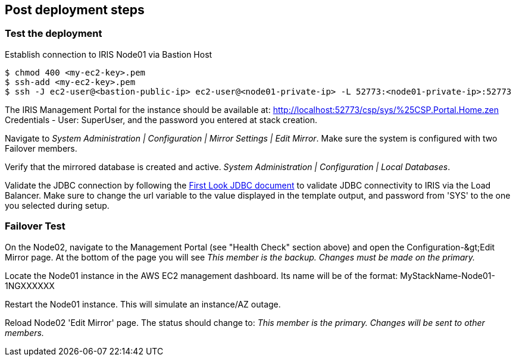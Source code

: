 // Add steps as necessary for accessing the software, post-configuration, and testing. Don’t include full usage instructions for your software, but add links to your product documentation for that information.
//Should any sections not be applicable, remove them
== Post deployment steps

=== Test the deployment
// If steps are required to test the deployment, add them here. If not, remove the heading

Establish connection to IRIS Node01 via Bastion Host

[source,bash]
----
$ chmod 400 <my-ec2-key>.pem
$ ssh-add <my-ec2-key>.pem
$ ssh -J ec2-user@<bastion-public-ip> ec2-user@<node01-private-ip> -L 52773:<node01-private-ip>:52773
----

The IRIS Management Portal for the instance should be available at: http://localhost:52773/csp/sys/%25CSP.Portal.Home.zen Credentials - User: SuperUser, and the password you entered at stack creation.

Navigate to _System Administration | Configuration | Mirror Settings | Edit Mirror_. Make sure the system is configured with two Failover members.

Verify that the mirrored database is created and active. _System Administration | Configuration | Local Databases_.

Validate the JDBC connection by following the https://docs.intersystems.com/irislatest/csp/docbook/DocBook.UI.Page.cls?KEY=AFL\_jdbc[First Look JDBC document] to validate JDBC connectivity to IRIS via the Load Balancer. Make sure to change the url variable to the value displayed in the template output, and password from 'SYS' to the one you selected during setup.

=== Failover Test

On the Node02, navigate to the Management Portal (see &quot;Health Check&quot; section above) and open the Configuration-\&gt;Edit Mirror page. At the bottom of the page you will see _This member is the backup. Changes must be made on the primary._

Locate the Node01 instance in the AWS EC2 management dashboard. Its name will be of the format: MyStackName-Node01-1NGXXXXXX

Restart the Node01 instance. This will simulate an instance/AZ outage.

Reload Node02 'Edit Mirror' page. The status should change to: _This member is the primary. Changes will be sent to other members._
